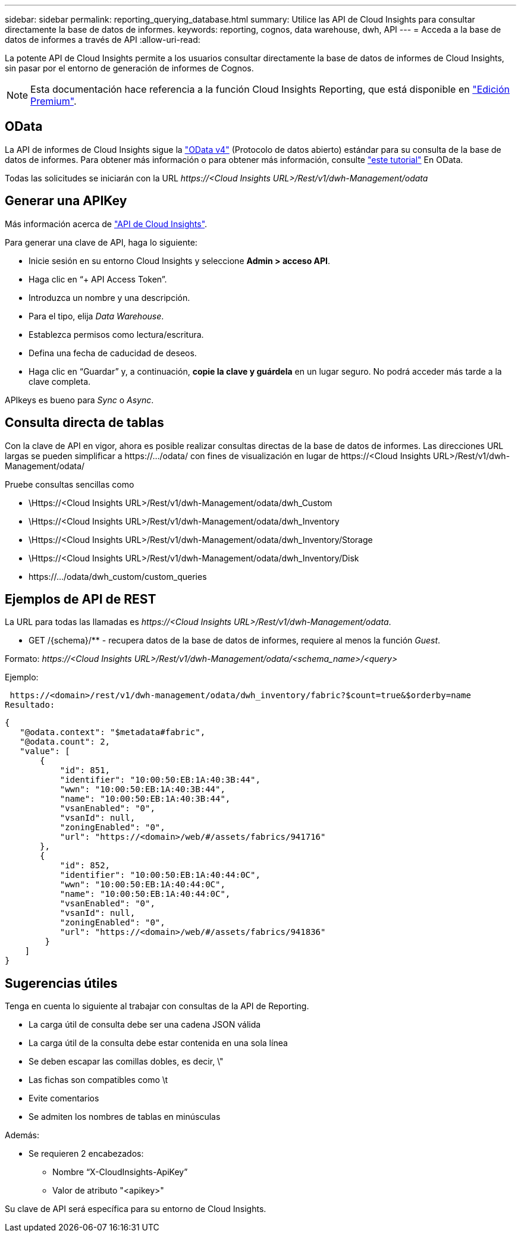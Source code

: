 ---
sidebar: sidebar 
permalink: reporting_querying_database.html 
summary: Utilice las API de Cloud Insights para consultar directamente la base de datos de informes. 
keywords: reporting, cognos, data warehouse, dwh, API 
---
= Acceda a la base de datos de informes a través de API
:allow-uri-read: 


[role="lead"]
La potente API de Cloud Insights permite a los usuarios consultar directamente la base de datos de informes de Cloud Insights, sin pasar por el entorno de generación de informes de Cognos.


NOTE: Esta documentación hace referencia a la función Cloud Insights Reporting, que está disponible en link:/concept_subscribing_to_cloud_insights.html#editions["Edición Premium"].



== OData

La API de informes de Cloud Insights sigue la link:https://www.odata.org/["OData v4"] (Protocolo de datos abierto) estándar para su consulta de la base de datos de informes. Para obtener más información o para obtener más información, consulte link:https://www.odata.org/getting-started/basic-tutorial/["este tutorial"] En OData.

Todas las solicitudes se iniciarán con la URL _\https://<Cloud Insights URL>/Rest/v1/dwh-Management/odata_



== Generar una APIKey

Más información acerca de link:API_Overview.html["API de Cloud Insights"].

Para generar una clave de API, haga lo siguiente:

* Inicie sesión en su entorno Cloud Insights y seleccione *Admin > acceso API*.
* Haga clic en “+ API Access Token”.
* Introduzca un nombre y una descripción.
* Para el tipo, elija _Data Warehouse_.
* Establezca permisos como lectura/escritura.
* Defina una fecha de caducidad de deseos.
* Haga clic en “Guardar” y, a continuación, *copie la clave y guárdela* en un lugar seguro. No podrá acceder más tarde a la clave completa.


APIkeys es bueno para _Sync_ o _Async_.



== Consulta directa de tablas

Con la clave de API en vigor, ahora es posible realizar consultas directas de la base de datos de informes. Las direcciones URL largas se pueden simplificar a \https://.../odata/ con fines de visualización en lugar de \https://<Cloud Insights URL>/Rest/v1/dwh-Management/odata/

Pruebe consultas sencillas como

* \Https://<Cloud Insights URL>/Rest/v1/dwh-Management/odata/dwh_Custom
* \Https://<Cloud Insights URL>/Rest/v1/dwh-Management/odata/dwh_Inventory
* \Https://<Cloud Insights URL>/Rest/v1/dwh-Management/odata/dwh_Inventory/Storage
* \Https://<Cloud Insights URL>/Rest/v1/dwh-Management/odata/dwh_Inventory/Disk
* \https://.../odata/dwh_custom/custom_queries




== Ejemplos de API de REST

La URL para todas las llamadas es _\https://<Cloud Insights URL>/Rest/v1/dwh-Management/odata_.

* GET /{schema}/** - recupera datos de la base de datos de informes, requiere al menos la función _Guest_.


Formato: _\https://<Cloud Insights URL>/Rest/v1/dwh-Management/odata/<schema_name>/<query>_

Ejemplo:

 https://<domain>/rest/v1/dwh-management/odata/dwh_inventory/fabric?$count=true&$orderby=name
Resultado:

....
{
   "@odata.context": "$metadata#fabric",
   "@odata.count": 2,
   "value": [
       {
           "id": 851,
           "identifier": "10:00:50:EB:1A:40:3B:44",
           "wwn": "10:00:50:EB:1A:40:3B:44",
           "name": "10:00:50:EB:1A:40:3B:44",
           "vsanEnabled": "0",
           "vsanId": null,
           "zoningEnabled": "0",
           "url": "https://<domain>/web/#/assets/fabrics/941716"
       },
       {
           "id": 852,
           "identifier": "10:00:50:EB:1A:40:44:0C",
           "wwn": "10:00:50:EB:1A:40:44:0C",
           "name": "10:00:50:EB:1A:40:44:0C",
           "vsanEnabled": "0",
           "vsanId": null,
           "zoningEnabled": "0",
           "url": "https://<domain>/web/#/assets/fabrics/941836"
        }
    ]
}
....


== Sugerencias útiles

Tenga en cuenta lo siguiente al trabajar con consultas de la API de Reporting.

* La carga útil de consulta debe ser una cadena JSON válida
* La carga útil de la consulta debe estar contenida en una sola línea
* Se deben escapar las comillas dobles, es decir, \"
* Las fichas son compatibles como \t
* Evite comentarios
* Se admiten los nombres de tablas en minúsculas


Además:

* Se requieren 2 encabezados:
+
** Nombre “X-CloudInsights-ApiKey”
** Valor de atributo "<apikey>"




Su clave de API será específica para su entorno de Cloud Insights.
